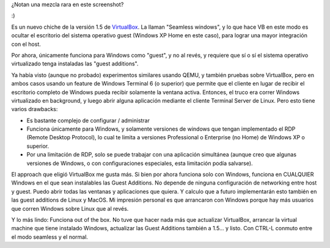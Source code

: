 .. title: VirtualBox 1.5 - Seamless windows
.. slug: virtualbox_seamless_windows
.. date: 2007-09-01 23:23:52 UTC-03:00
.. tags: GNU/Linux,Software,virtualizacion
.. category: 
.. link: 
.. description: 
.. type: text
.. author: cHagHi
.. from_wp: True

¿Notan una mezcla rara en este screenshot?

|VirtualBox 1.5 Seamless windows|

:)

Es un nuevo chiche de la versión 1.5 de `VirtualBox`_. La llaman
"Seamless windows", y lo que hace VB en este modo es ocultar el
escritorio del sistema operativo guest (Windows XP Home en este caso),
para lograr una mayor integración con el host.

Por ahora, únicamente funciona para Windows como "guest", y no al revés,
y requiere que sí o sí el sistema operativo virtualizado tenga
instaladas las "guest additions".

Ya había visto (aunque no probado) experimentos similares usando QEMU, y
también pruebas sobre VirtualBox, pero en ambos casos usando un feature
de Windows Terminal 6 (o superior) que permite que el cliente en lugar
de recibir el escritorio completo de Windows pueda recibir solamente la
ventana activa. Entonces, el truco era correr Windows virtualizado en
background, y luego abrir alguna aplicación mediante el cliente Terminal
Server de Linux. Pero esto tiene varios drawbacks:

-  Es bastante complejo de configurar / administrar

-  Funciona únicamente para Windows, y solamente versiones de windows
   que tengan implementado el RDP (Remote Desktop Protocol), lo cual te
   limita a versiones Professional o Enterprise (no Home) de Windows XP
   o superior.

-  Por una limitación de RDP, solo se puede trabajar con una aplicación
   simultánea (aunque creo que algunas versiones de Windows, o con
   configuraciones especiales, esta limitación podía salvarse).

El approach que eligió VirtualBox me gusta más. Si bien por ahora
funciona solo con Windows, funciona en CUALQUIER Windows en el que sean
instalables las Guest Additions. No depende de ninguna configuración de
networking entre host y guest. Puedo abrir todas las ventanas y
aplicaciones que quiera. Y calculo que a futuro implementarán esto
también en las guest additions de Linux y MacOS. Mi impresión personal
es que arrancaron con Windows porque hay más usuarios que corren Windows
sobre Linux que al revés.

Y lo más lindo: Funciona out of the box. No tuve que hacer nada más que
actualizar VirtualBox, arrancar la virtual machine que tiene instalado
Windows, actualizar las Guest Additions también a 1.5... y listo. Con
CTRL-L conmuto entre el modo seamless y el normal.

 

.. _VirtualBox: http://www.virtualbox.org/

.. |VirtualBox 1.5 Seamless windows| image:: http://farm2.static.flickr.com/1174/1298214399_c514b68175.jpg
   :target: http://www.flickr.com/photos/chaghi/1298214399/
